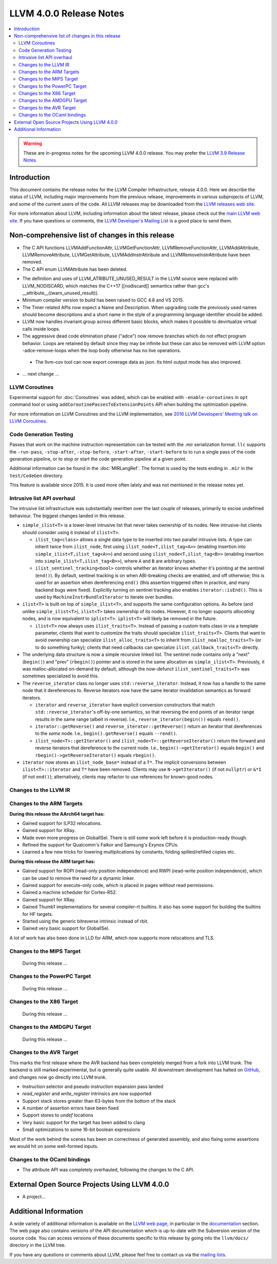 ========================
LLVM 4.0.0 Release Notes
========================

.. contents::
    :local:

.. warning::
   These are in-progress notes for the upcoming LLVM 4.0.0 release.  You may
   prefer the `LLVM 3.9 Release Notes <http://llvm.org/releases/3.9.0/docs
   /ReleaseNotes.html>`_.


Introduction
============

This document contains the release notes for the LLVM Compiler Infrastructure,
release 4.0.0.  Here we describe the status of LLVM, including major improvements
from the previous release, improvements in various subprojects of LLVM, and
some of the current users of the code.  All LLVM releases may be downloaded
from the `LLVM releases web site <http://llvm.org/releases/>`_.

For more information about LLVM, including information about the latest
release, please check out the `main LLVM web site <http://llvm.org/>`_.  If you
have questions or comments, the `LLVM Developer's Mailing List
<http://lists.llvm.org/mailman/listinfo/llvm-dev>`_ is a good place to send
them.

Non-comprehensive list of changes in this release
=================================================
* The C API functions LLVMAddFunctionAttr, LLVMGetFunctionAttr,
  LLVMRemoveFunctionAttr, LLVMAddAttribute, LLVMRemoveAttribute,
  LLVMGetAttribute, LLVMAddInstrAttribute and
  LLVMRemoveInstrAttribute have been removed.

* The C API enum LLVMAttribute has been deleted.

.. NOTE
   For small 1-3 sentence descriptions, just add an entry at the end of
   this list. If your description won't fit comfortably in one bullet
   point (e.g. maybe you would like to give an example of the
   functionality, or simply have a lot to talk about), see the `NOTE` below
   for adding a new subsection.

* The definition and uses of LLVM_ATRIBUTE_UNUSED_RESULT in the LLVM source
  were replaced with LLVM_NODISCARD, which matches the C++17 [[nodiscard]]
  semantics rather than gcc's __attribute__((warn_unused_result)).

* Minimum compiler version to build has been raised to GCC 4.8 and VS 2015.

* The Timer related APIs now expect a Name and Description. When upgrading code
  the previously used names should become descriptions and a short name in the
  style of a programming language identifier should be added.

* LLVM now handles invariant.group across different basic blocks, which makes
  it possible to devirtualize virtual calls inside loops.

* The aggressive dead code elimination phase ("adce") now remove
  branches which do not effect program behavior. Loops are retained by
  default since they may be infinite but these can also be removed
  with LLVM option -adce-remove-loops when the loop body otherwise has
  no live operations.

 * The llvm-cov tool can now export coverage data as json. Its html output mode
   has also improved.

* ... next change ...

.. NOTE
   If you would like to document a larger change, then you can add a
   subsection about it right here. You can copy the following boilerplate
   and un-indent it (the indentation causes it to be inside this comment).

   Special New Feature
   -------------------

   Makes programs 10x faster by doing Special New Thing.

   Improvements to ThinLTO (-flto=thin)
   ------------------------------------
   * Integration with profile data (PGO). When available, profile data
     enables more accurate function importing decisions, as well as
     cross-module indirect call promotion.
   * Significant build-time and binary-size improvements when compiling with
     debug info (-g).

LLVM Coroutines
---------------

Experimental support for :doc:`Coroutines` was added, which can be enabled
with ``-enable-coroutines`` in ``opt`` command tool or using
``addCoroutinePassesToExtensionPoints`` API when building the optimization
pipeline.

For more information on LLVM Coroutines and the LLVM implementation, see
`2016 LLVM Developers’ Meeting talk on LLVM Coroutines
<http://llvm.org/devmtg/2016-11/#talk4>`_.

Code Generation Testing
-----------------------

Passes that work on the machine instruction representation can be tested with
the .mir serialization format. ``llc`` supports the ``-run-pass``,
``-stop-after``, ``-stop-before``, ``-start-after``, ``-start-before`` to to
run a single pass of the code generation pipeline, or to stop or start the code
generation pipeline at a given point.

Additional information can be found in the :doc:`MIRLangRef`. The format is
used by the tests ending in ``.mir`` in the ``test/CodeGen`` directory.

This feature is available since 2015. It is used more often lately and was not
mentioned in the release notes yet.

Intrusive list API overhaul
---------------------------

The intrusive list infrastructure was substantially rewritten over the last
couple of releases, primarily to excise undefined behaviour.  The biggest
changes landed in this release.

* ``simple_ilist<T>`` is a lower-level intrusive list that never takes
  ownership of its nodes.  New intrusive-list clients should consider using it
  instead of ``ilist<T>``.

  * ``ilist_tag<class>`` allows a single data type to be inserted into two
    parallel intrusive lists.  A type can inherit twice from ``ilist_node``,
    first using ``ilist_node<T,ilist_tag<A>>`` (enabling insertion into
    ``simple_ilist<T,ilist_tag<A>>``) and second using
    ``ilist_node<T,ilist_tag<B>>`` (enabling insertion into
    ``simple_ilist<T,ilist_tag<B>>``), where ``A`` and ``B`` are arbitrary
    types.

  * ``ilist_sentinel_tracking<bool>`` controls whether an iterator knows
    whether it's pointing at the sentinel (``end()``).  By default, sentinel
    tracking is on when ABI-breaking checks are enabled, and off otherwise;
    this is used for an assertion when dereferencing ``end()`` (this assertion
    triggered often in practice, and many backend bugs were fixed).  Explicitly
    turning on sentinel tracking also enables ``iterator::isEnd()``.  This is
    used by ``MachineInstrBundleIterator`` to iterate over bundles.

* ``ilist<T>`` is built on top of ``simple_ilist<T>``, and supports the same
  configuration options.  As before (and unlike ``simple_ilist<T>``),
  ``ilist<T>`` takes ownership of its nodes.  However, it no longer supports
  *allocating* nodes, and is now equivalent to ``iplist<T>``.  ``iplist<T>``
  will likely be removed in the future.

  * ``ilist<T>`` now always uses ``ilist_traits<T>``.  Instead of passing a
    custom traits class in via a template parameter, clients that want to
    customize the traits should specialize ``ilist_traits<T>``.  Clients that
    want to avoid ownership can specialize ``ilist_alloc_traits<T>`` to inherit
    from ``ilist_noalloc_traits<T>`` (or to do something funky); clients that
    need callbacks can specialize ``ilist_callback_traits<T>`` directly.

* The underlying data structure is now a simple recursive linked list.  The
  sentinel node contains only a "next" (``begin()``) and "prev" (``rbegin()``)
  pointer and is stored in the same allocation as ``simple_ilist<T>``.
  Previously, it was malloc-allocated on-demand by default, although the
  now-defunct ``ilist_sentinel_traits<T>`` was sometimes specialized to avoid
  this.

* The ``reverse_iterator`` class no longer uses ``std::reverse_iterator``.
  Instead, it now has a handle to the same node that it dereferences to.
  Reverse iterators now have the same iterator invalidation semantics as
  forward iterators.

  * ``iterator`` and ``reverse_iterator`` have explicit conversion constructors
    that match ``std::reverse_iterator``'s off-by-one semantics, so that
    reversing the end points of an iterator range results in the same range
    (albeit in reverse).  I.e., ``reverse_iterator(begin())`` equals
    ``rend()``.

  * ``iterator::getReverse()`` and ``reverse_iterator::getReverse()`` return an
    iterator that dereferences to the *same* node.  I.e.,
    ``begin().getReverse()`` equals ``--rend()``.

  * ``ilist_node<T>::getIterator()`` and
    ``ilist_node<T>::getReverseIterator()`` return the forward and reverse
    iterators that dereference to the current node.  I.e.,
    ``begin()->getIterator()`` equals ``begin()`` and
    ``rbegin()->getReverseIterator()`` equals ``rbegin()``.

* ``iterator`` now stores an ``ilist_node_base*`` instead of a ``T*``.  The
  implicit conversions between ``ilist<T>::iterator`` and ``T*`` have been
  removed.  Clients may use ``N->getIterator()`` (if not ``nullptr``) or
  ``&*I`` (if not ``end()``); alternatively, clients may refactor to use
  references for known-good nodes.

Changes to the LLVM IR
----------------------

Changes to the ARM Targets
--------------------------

**During this release the AArch64 target has:**

* Gained support for ILP32 relocations.
* Gained support for XRay.
* Made even more progress on GlobalISel. There is still some work left before
  it is production-ready though.
* Refined the support for Qualcomm's Falkor and Samsung's Exynos CPUs.
* Learned a few new tricks for lowering multiplications by constants, folding
  spilled/refilled copies etc.

**During this release the ARM target has:**

* Gained support for ROPI (read-only position independence) and RWPI
  (read-write position independence), which can be used to remove the need for
  a dynamic linker.
* Gained support for execute-only code, which is placed in pages without read
  permissions.
* Gained a machine scheduler for Cortex-R52.
* Gained support for XRay.
* Gained Thumb1 implementations for several compiler-rt builtins. It also
  has some support for building the builtins for HF targets.
* Started using the generic bitreverse intrinsic instead of rbit.
* Gained very basic support for GlobalISel.

A lot of work has also been done in LLD for ARM, which now supports more
relocations and TLS.


Changes to the MIPS Target
--------------------------

 During this release ...


Changes to the PowerPC Target
-----------------------------

 During this release ...

Changes to the X86 Target
-------------------------

 During this release ...

Changes to the AMDGPU Target
-----------------------------

 During this release ...

Changes to the AVR Target
-----------------------------

This marks the first release where the AVR backend has been completely merged
from a fork into LLVM trunk. The backend is still marked experimental, but
is generally quite usable. All downstream development has halted on
`GitHub <https://github.com/avr-llvm/llvm>`_, and changes now go directly into
LLVM trunk.

* Instruction selector and pseudo instruction expansion pass landed
* `read_register` and `write_register` intrinsics are now supported
* Support stack stores greater than 63-bytes from the bottom of the stack
* A number of assertion errors have been fixed
* Support stores to `undef` locations
* Very basic support for the target has been added to clang
* Small optimizations to some 16-bit boolean expressions

Most of the work behind the scenes has been on correctness of generated
assembly, and also fixing some assertions we would hit on some well-formed
inputs.

Changes to the OCaml bindings
-----------------------------

* The attribute API was completely overhauled, following the changes
  to the C API.


External Open Source Projects Using LLVM 4.0.0
==============================================

* A project...


Additional Information
======================

A wide variety of additional information is available on the `LLVM web page
<http://llvm.org/>`_, in particular in the `documentation
<http://llvm.org/docs/>`_ section.  The web page also contains versions of the
API documentation which is up-to-date with the Subversion version of the source
code.  You can access versions of these documents specific to this release by
going into the ``llvm/docs/`` directory in the LLVM tree.

If you have any questions or comments about LLVM, please feel free to contact
us via the `mailing lists <http://llvm.org/docs/#maillist>`_.
